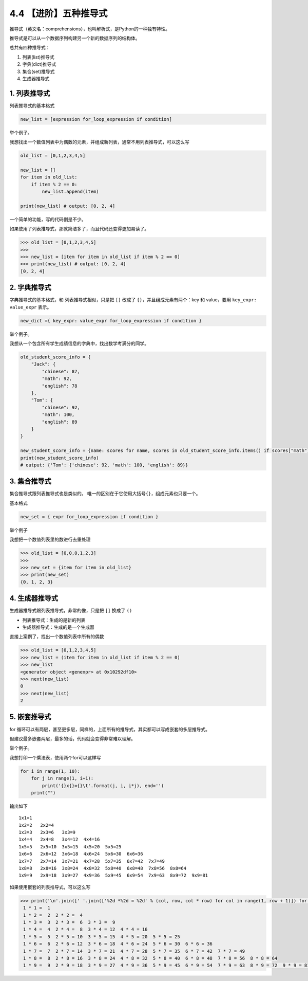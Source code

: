4.4 【进阶】五种推导式
======================

推导式（英文名：comprehensions），也叫解析式，是Python的一种独有特性。

推导式是可以从一个数据序列构建另一个新的数据序列的结构体。

总共有四种推导式：

1. 列表(list)推导式

2. 字典(dict)推导式

3. 集合(set)推导式

4. 生成器推导式

1. 列表推导式
-------------

列表推导式的基本格式

.. code:: python

   new_list = [expression for_loop_expression if condition]

举个例子。

我想找出一个数值列表中为偶数的元素，并组成新列表，通常不用列表推导式，可以这么写

.. code:: python

   old_list = [0,1,2,3,4,5]

   new_list = []
   for item in old_list:
       if item % 2 == 0:
           new_list.append(item)

   print(new_list) # output: [0, 2, 4]

一个简单的功能，写的代码倒是不少。

如果使用了列表推导式，那就简洁多了，而且代码还变得更加易读了。

.. code:: python

   >>> old_list = [0,1,2,3,4,5]
   >>>
   >>> new_list = [item for item in old_list if item % 2 == 0]
   >>> print(new_list) # output: [0, 2, 4]
   [0, 2, 4]

2. 字典推导式
-------------

字典推导式的基本格式，和 列表推导式相似，只是把 ``[]`` 改成了
``{}``\ ，并且组成元素有两个：key 和 value，要用
``key_expr: value_expr`` 表示。

.. code:: python

   new_dict ={ key_expr: value_expr for_loop_expression if condition }

举个例子。

我想从一个包含所有学生成绩信息的字典中，找出数学考满分的同学。

.. code:: python

   old_student_score_info = {
       "Jack": {
           "chinese": 87,
           "math": 92,
           "english": 78
       },
       "Tom": {
           "chinese": 92,
           "math": 100,
           "english": 89
       }
   }

   new_student_score_info = {name: scores for name, scores in old_student_score_info.items() if scores["math"] == 100}
   print(new_student_score_info)
   # output: {'Tom': {'chinese': 92, 'math': 100, 'english': 89}}

3. 集合推导式
-------------

集合推导式跟列表推导式也是类似的。
唯一的区别在于它使用大括号\ ``{}``\ ，组成元素也只要一个。

基本格式

.. code:: python

   new_set = { expr for_loop_expression if condition }

举个例子

我想把一个数值列表里的数进行去重处理

.. code:: python

   >>> old_list = [0,0,0,1,2,3]
   >>>
   >>> new_set = {item for item in old_list}
   >>> print(new_set)
   {0, 1, 2, 3}

4. 生成器推导式
---------------

生成器推导式跟列表推导式，非常的像，只是把 ``[]`` 换成了 ``()``

-  列表推导式：生成的是新的列表
-  生成器推导式：生成的是一个生成器

直接上案例了，找出一个数值列表中所有的偶数

.. code:: python

   >>> old_list = [0,1,2,3,4,5]
   >>> new_list = (item for item in old_list if item % 2 == 0)
   >>> new_list
   <generator object <genexpr> at 0x10292df10>
   >>> next(new_list)
   0
   >>> next(new_list)
   2

5. 嵌套推导式
-------------

for
循环可以有两层，甚至更多层，同样的，上面所有的推导式，其实都可以写成嵌套的多层推导式。

但建议最多嵌套两层，最多的话，代码就会变得非常难以理解。

举个例子。

我想打印一个乘法表，使用两个for可以这样写

.. code:: python

   for i in range(1, 10):
       for j in range(1, i+1):
           print('{}x{}={}\t'.format(j, i, i*j), end='')
       print("")

输出如下

::

   1x1=1   
   1x2=2   2x2=4   
   1x3=3   2x3=6   3x3=9   
   1x4=4   2x4=8   3x4=12  4x4=16  
   1x5=5   2x5=10  3x5=15  4x5=20  5x5=25  
   1x6=6   2x6=12  3x6=18  4x6=24  5x6=30  6x6=36  
   1x7=7   2x7=14  3x7=21  4x7=28  5x7=35  6x7=42  7x7=49  
   1x8=8   2x8=16  3x8=24  4x8=32  5x8=40  6x8=48  7x8=56  8x8=64  
   1x9=9   2x9=18  3x9=27  4x9=36  5x9=45  6x9=54  7x9=63  8x9=72  9x9=81

如果使用嵌套的列表推导式，可以这么写

.. code:: python

   >>> print('\n'.join([' '.join(['%2d *%2d = %2d' % (col, row, col * row) for col in range(1, row + 1)]) for row in range(1, 10)]))
    1 * 1 =  1
    1 * 2 =  2  2 * 2 =  4
    1 * 3 =  3  2 * 3 =  6  3 * 3 =  9
    1 * 4 =  4  2 * 4 =  8  3 * 4 = 12  4 * 4 = 16
    1 * 5 =  5  2 * 5 = 10  3 * 5 = 15  4 * 5 = 20  5 * 5 = 25
    1 * 6 =  6  2 * 6 = 12  3 * 6 = 18  4 * 6 = 24  5 * 6 = 30  6 * 6 = 36
    1 * 7 =  7  2 * 7 = 14  3 * 7 = 21  4 * 7 = 28  5 * 7 = 35  6 * 7 = 42  7 * 7 = 49
    1 * 8 =  8  2 * 8 = 16  3 * 8 = 24  4 * 8 = 32  5 * 8 = 40  6 * 8 = 48  7 * 8 = 56  8 * 8 = 64
    1 * 9 =  9  2 * 9 = 18  3 * 9 = 27  4 * 9 = 36  5 * 9 = 45  6 * 9 = 54  7 * 9 = 63  8 * 9 = 72  9 * 9 = 81

